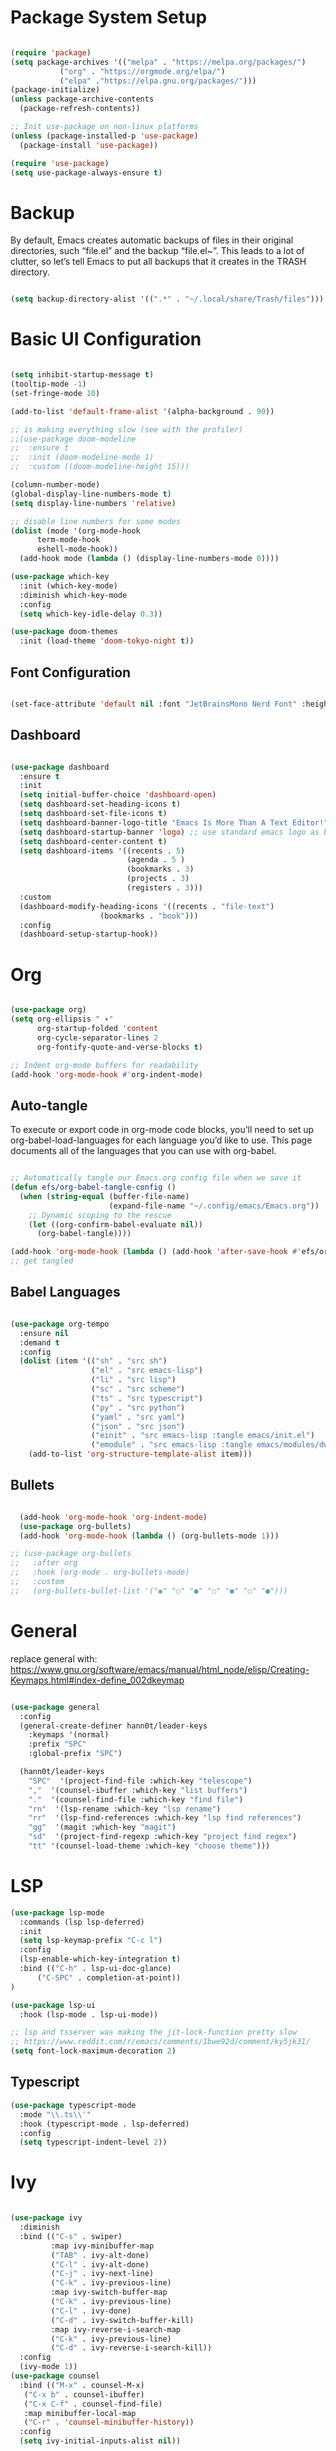 #+title Emacs Configuration
#+PROPERTY: header-args:emacs-lisp :tangle ./init.el

* Package System Setup
#+begin_src emacs-lisp

  (require 'package)
  (setq package-archives '(("melpa" . "https://melpa.org/packages/")
  			 ("org" . "https://orgmode.org/elpa/")
  			 ("elpa" ."https://elpa.gnu.org/packages/")))
  (package-initialize)
  (unless package-archive-contents
    (package-refresh-contents))

  ;; Init use-package on non-linux platforms
  (unless (package-installed-p 'use-package)
    (package-install 'use-package))

  (require 'use-package)
  (setq use-package-always-ensure t)

#+end_src

* Backup
By default, Emacs creates automatic backups of files in their original directories, such “file.el”
and the backup “file.el~”.
This leads to a lot of clutter, so let’s tell Emacs to put all backups that it creates in
the TRASH directory.
#+begin_src emacs-lisp

  (setq backup-directory-alist '((".*" . "~/.local/share/Trash/files")))

#+end_src

* Basic UI Configuration
#+begin_src emacs-lisp

  (setq inhibit-startup-message t)
  (tooltip-mode -1)
  (set-fringe-mode 10)

  (add-to-list 'default-frame-alist '(alpha-background . 90))

  ;; is making everything slow (see with the profiler)
  ;;(use-package doom-modeline
  ;;  :ensure t
  ;;  :init (doom-modeline-mode 1)
  ;;  :custom ((doom-modeline-height 15)))

  (column-number-mode)
  (global-display-line-numbers-mode t)
  (setq display-line-numbers 'relative)

  ;; disable line numbers for some modes
  (dolist (mode '(org-mode-hook
  		term-mode-hook
  		eshell-mode-hook))
    (add-hook mode (lambda () (display-line-numbers-mode 0))))

  (use-package which-key
    :init (which-key-mode)
    :diminish which-key-mode
    :config
    (setq which-key-idle-delay 0.3))

  (use-package doom-themes
    :init (load-theme 'doom-tokyo-night t))

#+end_src

** Font Configuration
#+begin_src emacs-lisp

(set-face-attribute 'default nil :font "JetBrainsMono Nerd Font" :height 240)

#+end_src

** Dashboard
#+begin_src emacs-lisp

  (use-package dashboard
    :ensure t 
    :init
    (setq initial-buffer-choice 'dashboard-open)
    (setq dashboard-set-heading-icons t)
    (setq dashboard-set-file-icons t)
    (setq dashboard-banner-logo-title "Emacs Is More Than A Text Editor!")
    (setq dashboard-startup-banner 'logo) ;; use standard emacs logo as banner
    (setq dashboard-center-content t)
    (setq dashboard-items '((recents . 5)
                            (agenda . 5 )
                            (bookmarks . 3)
                            (projects . 3)
                            (registers . 3)))
    :custom 
    (dashboard-modify-heading-icons '((recents . "file-text")
  				      (bookmarks . "book")))
    :config
    (dashboard-setup-startup-hook))

#+end_src
* Org
#+begin_src emacs-lisp

  (use-package org)
  (setq org-ellipsis " ▾"
        org-startup-folded 'content
        org-cycle-separator-lines 2
        org-fontify-quote-and-verse-blocks t)

  ;; Indent org-mode buffers for readability
  (add-hook 'org-mode-hook #'org-indent-mode)

#+end_src
** Auto-tangle
To execute or export code in org-mode code blocks, you’ll need to set up org-babel-load-languages for each language you’d like to use. This page documents all of the languages that you can use with org-babel.
#+begin_src emacs-lisp

  ;; Automatically tangle our Emacs.org config file when we save it
  (defun efs/org-babel-tangle-config ()
    (when (string-equal (buffer-file-name)
                        (expand-file-name "~/.config/emacs/Emacs.org"))
      ;; Dynamic scoping to the rescue
      (let ((org-confirm-babel-evaluate nil))
        (org-babel-tangle))))

  (add-hook 'org-mode-hook (lambda () (add-hook 'after-save-hook #'efs/org-babel-tangle-config)))
  ;; get tangled

#+end_src

** Babel Languages
#+begin_src emacs-lisp

  (use-package org-tempo
    :ensure nil
    :demand t
    :config
    (dolist (item '(("sh" . "src sh")
                    ("el" . "src emacs-lisp")
                    ("li" . "src lisp")
                    ("sc" . "src scheme")
                    ("ts" . "src typescript")
                    ("py" . "src python")
                    ("yaml" . "src yaml")
                    ("json" . "src json")
                    ("einit" . "src emacs-lisp :tangle emacs/init.el")
                    ("emodule" . "src emacs-lisp :tangle emacs/modules/dw-MODULE.el")))
      (add-to-list 'org-structure-template-alist item)))

#+end_src

** Bullets
#+begin_src emacs-lisp

  (add-hook 'org-mode-hook 'org-indent-mode)
  (use-package org-bullets)
  (add-hook 'org-mode-hook (lambda () (org-bullets-mode 1)))

;; (use-package org-bullets
;;   :after org
;;   :hook (org-mode . org-bullets-mode)
;;   :custom
;;   (org-bullets-bullet-list '("◉" "○" "●" "○" "●" "○" "●")))

#+end_src

* General
replace general with:
https://www.gnu.org/software/emacs/manual/html_node/elisp/Creating-Keymaps.html#index-define_002dkeymap
#+begin_src emacs-lisp

  (use-package general
    :config
    (general-create-definer hann0t/leader-keys
      :keymaps '(normal)
      :prefix "SPC"
      :global-prefix "SPC")

    (hann0t/leader-keys
      "SPC"  '(project-find-file :which-key "telescope")
      ","  '(counsel-ibuffer :which-key "list buffers")
      "."  '(counsel-find-file :which-key "find file")
      "rn"  '(lsp-rename :which-key "lsp rename")
      "rr"  '(lsp-find-references :which-key "lsp find references")
      "gg"  '(magit :which-key "magit")
      "sd"  '(project-find-regexp :which-key "project find regex")
      "tt" '(counsel-load-theme :which-key "choose theme")))

#+end_src

* LSP
#+begin_src emacs-lisp
(use-package lsp-mode
  :commands (lsp lsp-deferred)
  :init
  (setq lsp-keymap-prefix "C-c l")
  :config
  (lsp-enable-which-key-integration t)
  :bind (("C-h" . lsp-ui-doc-glance)
      ("C-SPC" . completion-at-point))
)

(use-package lsp-ui
  :hook (lsp-mode . lsp-ui-mode))

;; lsp and tsserver was making the jit-lock-function pretty slow
;; https://www.reddit.com/r/emacs/comments/1bwe92d/comment/ky5jk31/
(setq font-lock-maximum-decoration 2)
#+end_src
** Typescript
#+begin_src emacs-lisp
  (use-package typescript-mode
    :mode "\\.ts\\'"
    :hook (typescript-mode . lsp-deferred)
    :config
    (setq typescript-indent-level 2))
#+end_src
* Ivy
#+begin_src emacs-lisp

  (use-package ivy
    :diminish
    :bind (("C-s" . swiper)
           :map ivy-minibuffer-map
           ("TAB" . ivy-alt-done)	
           ("C-l" . ivy-alt-done)
           ("C-j" . ivy-next-line)
           ("C-k" . ivy-previous-line)
           :map ivy-switch-buffer-map
           ("C-k" . ivy-previous-line)
           ("C-l" . ivy-done)
           ("C-d" . ivy-switch-buffer-kill)
           :map ivy-reverse-i-search-map
           ("C-k" . ivy-previous-line)
           ("C-d" . ivy-reverse-i-search-kill))
    :config
    (ivy-mode 1))
  (use-package counsel
    :bind (("M-x" . counsel-M-x)
  	 ("C-x b" . counsel-ibuffer)
  	 ("C-x C-f" . counsel-find-file)
  	 :map minibuffer-local-map
  	 ("C-r" . 'counsel-minibuffer-history))
    :config
    (setq ivy-initial-inputs-alist nil))

#+end_src

* Evil
#+begin_src emacs-lisp

  (use-package evil
    :init
    (setq evil-want-integration t)
    (setq evil-want-keybinding nil)
    (setq evil-want-C-u-scroll t)
    (setq evil-want-C-i-jump nil)
    :config
    (evil-mode 1)
    (define-key evil-insert-state-map (kbd "C-g") 'evil-normal-state)
    (evil-set-undo-system 'undo-redo)

    ;; Use visual line motions even outside of visual-line-mode buffers
    (evil-global-set-key 'motion "j" 'evil-next-visual-line)
    (evil-global-set-key 'motion "k" 'evil-previous-visual-line)

    (evil-set-initial-state 'messages-buffer-mode 'normal)
    (evil-set-initial-state 'dashboard-mode 'normal))

  (use-package evil-collection
    :after evil
    :config
    (evil-collection-init))

#+end_src

* Hydra
#+begin_src emacs-lisp

  ;;(use-package hydra)
  ;;
  ;;(defhydra hydra-text-scale (:timeout 4)
  ;;  "scale text"
  ;;  ("j" text-scale-increase "in")
  ;;  ("k" text-scale-decrease "out")
  ;;  ("f" nil "finished" :exit t))
  ;;
  ;;(hann0t/leader-keys
  ;;  "ts" '(hydra-text-scale/body :which-key "scale text"))

#+end_src

* Projectile
#+begin_src emacs-lisp

  ;;(use-package projectile
  ;;  :diminish projectile-mode
  ;;  :config (projectile-mode)
  ;;  :custom ((projectile-completion-system 'ivy))
  ;;  :bind-keymap
  ;;  ("C-c p" . projectile-command-map)
  ;;  :init
  ;;  (setq projectile-project-search-path '(("~/Personal" . 1) ("~/Work" . 1)))
  ;;  (setq projectile-switch-project-action #'projectile-dired))

  ;;(use-package counsel-projectile
  ;;  :config (counsel-projectile-mode))

#+end_src

* Project.el
#+begin_src emacs-lisp

  (use-package project
      ;;:bind (
      ;;    ("C-f" . project-switch-project))
  )
  ;; try to bind C-f to project-switch-project
  ;; try to create harpoon with project

#+end_src
* Magit
#+begin_src emacs-lisp

  (use-package magit
     :custom
     (magit-display-buffer-function #'magit-display-buffer-same-window-except-diff-v1))

#+end_src

* Sane Defaults
#+begin_src emacs-lisp

  (delete-selection-mode 1)    ;; You can select text and delete it by typing.
  (electric-indent-mode -1)    ;; Turn off the weird indenting that Emacs does by default.
  (electric-pair-mode 1)       ;; Turns on automatic parens pairing
  ;; The following prevents <> from auto-pairing when electric-pair-mode is on.
  ;; Otherwise, org-tempo is broken when you try to <s TAB...
  (add-hook 'org-mode-hook (lambda ()
             (setq-local electric-pair-inhibit-predicate
                     `(lambda (c)
                    (if (char-equal c ?<) t (,electric-pair-inhibit-predicate c))))))
  (global-auto-revert-mode t)  ;; Automatically show changes if the file has changed
  (global-display-line-numbers-mode 1) ;; Display line numbers
  (global-visual-line-mode t)  ;; Enable truncated lines
  (menu-bar-mode -1)           ;; Disable the menu bar 
  (scroll-bar-mode -1)         ;; Disable the scroll bar
  (tool-bar-mode -1)           ;; Disable the tool bar
  (setq org-edit-src-content-indentation 0) ;; Set src block automatic indent to 0 instead of 2.
#+end_src
